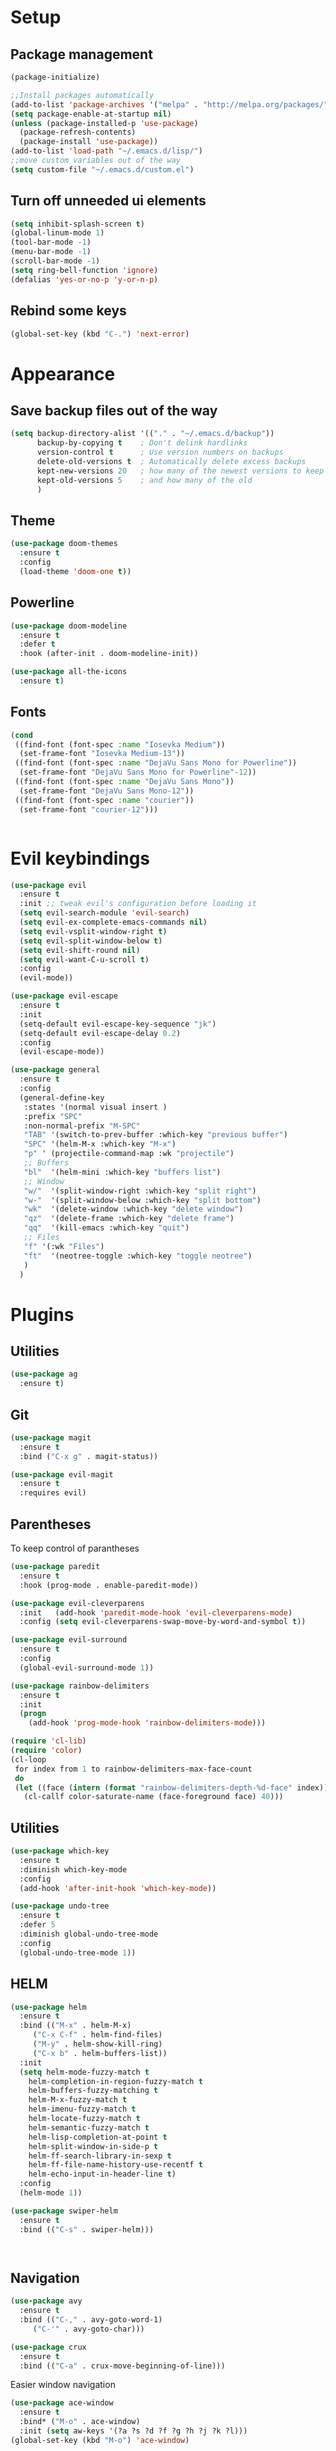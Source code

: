* Setup
** Package management
#+BEGIN_SRC emacs-lisp
(package-initialize)

;;Install packages automatically
(add-to-list 'package-archives '("melpa" . "http://melpa.org/packages/"))
(setq package-enable-at-startup nil)
(unless (package-installed-p 'use-package)
  (package-refresh-contents)
  (package-install 'use-package))
(add-to-list 'load-path "~/.emacs.d/lisp/")
;;move custom variables out of the way
(setq custom-file "~/.emacs.d/custom.el")
#+END_SRC

** Turn off unneeded ui elements
#+BEGIN_SRC emacs-lisp
(setq inhibit-splash-screen t)
(global-linum-mode 1)
(tool-bar-mode -1)
(menu-bar-mode -1)
(scroll-bar-mode -1)
(setq ring-bell-function 'ignore)
(defalias 'yes-or-no-p 'y-or-n-p)
#+END_SRC

** Rebind some keys
#+BEGIN_SRC emacs-lisp
  (global-set-key (kbd "C-.") 'next-error)
#+END_SRC
* Appearance
** Save backup files out of the way
#+BEGIN_SRC emacs-lisp
(setq backup-directory-alist '(("." . "~/.emacs.d/backup"))
      backup-by-copying t    ; Don't delink hardlinks
      version-control t      ; Use version numbers on backups
      delete-old-versions t  ; Automatically delete excess backups
      kept-new-versions 20   ; how many of the newest versions to keep
      kept-old-versions 5    ; and how many of the old
      )
#+END_SRC

** Theme
#+BEGIN_SRC emacs-lisp
  (use-package doom-themes
    :ensure t
    :config
    (load-theme 'doom-one t))
#+END_SRC

** Powerline
#+BEGIN_SRC emacs-lisp
  (use-package doom-modeline
	:ensure t
	:defer t
	:hook (after-init . doom-modeline-init))

  (use-package all-the-icons
    :ensure t)
#+END_SRC
** Fonts
#+BEGIN_SRC emacs-lisp
  (cond 
   ((find-font (font-spec :name "Iosevka Medium"))
    (set-frame-font "Iosevka Medium-13"))
   ((find-font (font-spec :name "DejaVu Sans Mono for Powerline"))
    (set-frame-font "DejaVu Sans Mono for Powerline"-12))
   ((find-font (font-spec :name "DejaVu Sans Mono"))
    (set-frame-font "DejaVu Sans Mono-12"))
   ((find-font (font-spec :name "courier"))
    (set-frame-font "courier-12")))
 

#+END_SRC
* Evil keybindings
#+BEGIN_SRC emacs-lisp
  (use-package evil
    :ensure t
    :init ;; tweak evil's configuration before loading it
    (setq evil-search-module 'evil-search)
    (setq evil-ex-complete-emacs-commands nil)
    (setq evil-vsplit-window-right t)
    (setq evil-split-window-below t)
    (setq evil-shift-round nil)
    (setq evil-want-C-u-scroll t)
    :config
    (evil-mode))

  (use-package evil-escape
    :ensure t
    :init
    (setq-default evil-escape-key-sequence "jk")
    (setq-default evil-escape-delay 0.2)
    :config
    (evil-escape-mode))

  (use-package general
    :ensure t
    :config
    (general-define-key
     :states '(normal visual insert )
     :prefix "SPC"
     :non-normal-prefix "M-SPC"
     "TAB" '(switch-to-prev-buffer :which-key "previous buffer")
     "SPC" '(helm-M-x :which-key "M-x")
     "p" ' (projectile-command-map :wk "projectile")
     ;; Buffers
     "bl"  '(helm-mini :which-key "buffers list")
     ;; Window
     "w/"  '(split-window-right :which-key "split right")
     "w-"  '(split-window-below :which-key "split bottom")
     "wk"  '(delete-window :which-key "delete window")
     "qz"  '(delete-frame :which-key "delete frame")
     "qq"  '(kill-emacs :which-key "quit")
     ;; Files
     "f" '(:wk "Files")
     "ft"  '(neotree-toggle :which-key "toggle neotree")
     )
    )
#+END_SRC
* Plugins
** Utilities
#+BEGIN_SRC emacs-lisp
  (use-package ag
    :ensure t)
#+END_SRC
** Git
#+BEGIN_SRC emacs-lisp
  (use-package magit
    :ensure t
    :bind ("C-x g" . magit-status))
  
  (use-package evil-magit
    :ensure t
    :requires evil)
#+END_SRC

** Parentheses
To keep control of parantheses
#+BEGIN_SRC emacs-lisp
  (use-package paredit
    :ensure t
    :hook (prog-mode . enable-paredit-mode))

  (use-package evil-cleverparens
    :init   (add-hook 'paredit-mode-hook 'evil-cleverparens-mode)
    :config (setq evil-cleverparens-swap-move-by-word-and-symbol t))

  (use-package evil-surround
    :ensure t
    :config
    (global-evil-surround-mode 1))
#+END_SRC
#+BEGIN_SRC emacs-lisp
  (use-package rainbow-delimiters
    :ensure t
    :init
    (progn
      (add-hook 'prog-mode-hook 'rainbow-delimiters-mode)))

  (require 'cl-lib)
  (require 'color)
  (cl-loop
   for index from 1 to rainbow-delimiters-max-face-count
   do
   (let ((face (intern (format "rainbow-delimiters-depth-%d-face" index))))
     (cl-callf color-saturate-name (face-foreground face) 40)))
#+END_SRC

** Utilities
#+BEGIN_SRC emacs-lisp
(use-package which-key
  :ensure t
  :diminish which-key-mode
  :config
  (add-hook 'after-init-hook 'which-key-mode))

(use-package undo-tree
  :ensure t
  :defer 5
  :diminish global-undo-tree-mode
  :config
  (global-undo-tree-mode 1))

#+END_SRC

** HELM
#+BEGIN_SRC emacs-lisp
  (use-package helm
    :ensure t
    :bind (("M-x" . helm-M-x)
	   ("C-x C-f" . helm-find-files)
	   ("M-y" . helm-show-kill-ring)
	   ("C-x b" . helm-buffers-list))
    :init
    (setq helm-mode-fuzzy-match t
	  helm-completion-in-region-fuzzy-match t
	  helm-buffers-fuzzy-matching t
	  helm-M-x-fuzzy-match t
	  helm-imenu-fuzzy-match t
	  helm-locate-fuzzy-match t
	  helm-semantic-fuzzy-match t
	  helm-lisp-completion-at-point t
	  helm-split-window-in-side-p t
	  helm-ff-search-library-in-sexp t
	  helm-ff-file-name-history-use-recentf t
	  helm-echo-input-in-header-line t)
    :config
    (helm-mode 1))

  (use-package swiper-helm
    :ensure t
    :bind (("C-s" . swiper-helm)))



#+END_SRC
** Navigation
#+BEGIN_SRC emacs-lisp
(use-package avy
  :ensure t
  :bind (("C-," . avy-goto-word-1)
	 ("C-'" . avy-goto-char)))

(use-package crux
  :ensure t
  :bind (("C-a" . crux-move-beginning-of-line)))
#+END_SRC
Easier window navigation
#+BEGIN_SRC emacs-lisp
  (use-package ace-window
    :ensure t
    :bind* ("M-o" . ace-window)
    :init (setq aw-keys '(?a ?s ?d ?f ?g ?h ?j ?k ?l)))
  (global-set-key (kbd "M-o") 'ace-window)
#+END_SRC
Multiple cursors
#+BEGIN_SRC emacs-lisp
  (use-package multiple-cursors
    :ensure t
    :init
    (setq mc/always-run-for-all t)
    :bind
    (("M-j" . mc/mark-next-like-this-word)
     ("C-c m j" . mc/mark-next-like-this-word)
     ("C-c m h" . mc/mark-all-like-this)
     ("C-c m a" . mc/edit-beginnings-of-lines)
     ("C-c m m" . mc/edit-lines)))

#+END_SRC

** Projectile project management
#+BEGIN_SRC emacs-lisp
  (use-package projectile
    :ensure t
    :init
    (setq projectile-keymap-prefix (kbd "C-c p"))
    :config
    (projectile-mode)
    (setq projectile-completion-system 'helm))

  (use-package helm-projectile
    :ensure t
    :config
    (helm-projectile-on))


#+END_SRC

** File browser
#+BEGIN_SRC emacs-lisp
  (use-package neotree
    :ensure t
    :init
    (setq neo-smart-open t)
    (setq neo-theme (if (display-graphic-p) 'icons 'arrow))
    :config
    (global-set-key (kbd "C-c t") 'neotree-toggle))

#+END_SRC

** Auto complete in code
#+BEGIN_SRC emacs-lisp
  (use-package company
    :ensure t
    :bind (("C-å" . company-complete))
    :diminish
    :config
    (add-hook 'after-init-hook 'global-company-mode)
    (setq company-idle-delay t))
  (global-company-mode 1)

  (use-package company-lsp
    :ensure t
    :init
    (push 'company-lsp company-backends))

  (use-package company-box
    :ensure t
    :hook (company-mode . company-box-mode))
#+END_SRC

** Flycheck for lint
#+BEGIN_SRC emacs-lisp
  (use-package flycheck
    :ensure t
    :config
    (add-hook 'after-init-hook 'global-flycheck-mode)
    (add-hook 'flycheck-mode-hook 'jc/use-eslint-from-node-modules)
    (add-to-list 'flycheck-checkers 'proselint)
    (setq-default flycheck-highlighting-mode 'lines)
    ;; Define fringe indicator / warning levels
    (define-fringe-bitmap 'flycheck-fringe-bitmap-ball
      (vector #b00000000
              #b00000000
              #b00000000
              #b00000000
              #b00000000
              #b00000000
              #b00000000
              #b00011100
              #b00111110
              #b00111110
              #b00111110
              #b00011100
              #b00000000
              #b00000000
              #b00000000
              #b00000000
              #b00000000))
    (flycheck-define-error-level 'error
      :severity 2
      :overlay-category 'flycheck-error-overlay
      :fringe-bitmap 'flycheck-fringe-bitmap-ball
      :fringe-face 'flycheck-fringe-error)
    (flycheck-define-error-level 'warning
      :severity 1
      :overlay-category 'flycheck-warning-overlay
      :fringe-bitmap 'flycheck-fringe-bitmap-ball
      :fringe-face 'flycheck-fringe-warning)
    (flycheck-define-error-level 'info
      :severity 0
      :overlay-category 'flycheck-info-overlay
      :fringe-bitmap 'flycheck-fringe-bitmap-ball
      :fringe-face 'flycheck-fringe-info))
#+END_SRC

** Web
*** JS, React and Web mode
#+BEGIN_SRC emacs-lisp
  (setq-default js-indent-level 2)

  (use-package js2-mode
    :ensure t
    :bind (:map js2-mode-map
		("M-." . nil)
		("C-c C-s" . nil))
    :mode "\\.js\\'"
    :config
    (setq-default js2-ignored-warnings '("msg.extra.trailing.comma")))

  (use-package js2-refactor
    :ensure t
    :config
    (js2r-add-keybindings-with-prefix "C-c C-m")
    (add-hook 'js2-mode-hook 'js2-refactor-mode))

  (use-package xref-js2
    :ensure t
    :init (add-hook
	   'js2-mode-hook
	   (lambda ()
	     (add-hook 'xref-backend-functions #'xref-js2-xref-backend nil t))))

  (use-package rjsx-mode
    :ensure t
    :config
    (add-to-list 'magic-mode-alist 
	   '("\\(import.*from \'react\';\\|\/\/ @flow\nimport.*from \'react\';\\)" . rjsx-mode)))

  (use-package web-mode
    :ensure t
    :mode ("\\.html\\'")
    :config
    (setq web-mode-markup-indent-offset 2)
    (setq web-mode-engines-alist
	  '(("django" . "focus/.*\\.html\\'")
	    ("ctemplate" . "realtimecrm/.*\\.html\\'"))))

  (add-hook 'js2-mode-hook (lambda () (setq js2-basic-offset 2)))
  (add-hook 'rjsx-mode-hook (lambda () (setq js2-basic-offset 2)))

  (defun jc/use-eslint-from-node-modules ()
    "Set local eslint if available."
    (let* ((root (locate-dominating-file
		  (or (buffer-file-name) default-directory)
		  "node_modules"))
	   (eslint (and root
			(expand-file-name "node_modules/eslint/bin/eslint.js"
					  root))))
      (when (and eslint (file-executable-p eslint))
	(setq-local flycheck-javascript-eslint-executable eslint))))


  (use-package lsp-javascript-typescript
    :ensure t
    :config
    (add-hook 'js-mode-hook #'lsp-javascript-typescript-enable)
    (add-hook 'typescript-mode-hook #'lsp-javascript-typescript-enable)
    (add-hook 'js3-mode-hook #'lsp-javascript-typescript-enable)
    (add-hook 'rjsx-mode #'lsp-javascript-typescript-enable))

  (defun my-company-transformer (candidates)
    (let ((completion-ignore-case t))
      (all-completions (company-grab-symbol) candidates)))

  (defun my-js-hook nil
    (make-local-variable 'company-transformers)
    (push 'my-company-transformer company-transformers))

  (add-hook 'js-mode-hook 'my-js-hook)
#+END_SRC
*** Code format on save
Uses prettier. Install with npm install -g prettier
#+BEGIN_SRC emacs-lisp
  (use-package prettier-js
    :ensure t
    :config
    (setq prettier-js-args '(
                          "--trailing-comma" "es5"
                          "--single-quote" "true"
                          "--print-width" "100"
                          ))
    (add-hook 'js2-mode-hook 'prettier-js-mode)
    (add-hook 'rjsx-mode-hook 'prettier-js-mode)
    (add-hook 'scss-mode-hook 'prettier-js-mode))

  (defun jc/use-eslint-from-node-modules ()
    "Set local eslint if available."
    (let* ((root (locate-dominating-file
                  (or (buffer-file-name) default-directory)
                  "node_modules"))
           (eslint (and root
                        (expand-file-name "node_modules/eslint/bin/eslint.js"
                                          root))))
      (when (and eslint (file-executable-p eslint))
        (setq-local flycheck-javascript-eslint-executable eslint))))


#+END_SRC

** REST
#+BEGIN_SRC emacs-lisp
  (use-package restclient
    :ensure t)

  (use-package company-restclient
    :ensure t
    :config
    (add-to-list 'company-backends 'company-restclient))
#+END_SRC
** ELM
#+BEGIN_SRC emacs-lisp
(use-package elm-mode
  :ensure t
  :config
  (setq elm-format-on-save t)
  (add-hook 'elm-mode-hook #'elm-oracle-setup-completion)
  (add-to-list 'company-backends 'company-elm)
  (use-package flycheck-elm
    :ensure t
    :config
    (add-hook 'flycheck-mode-hook 'flycheck-elm-setup)
    (add-hook 'elm-mode-hook #'flycheck-mode)))
#+END_SRC

** Org mode
#+BEGIN_SRC emacs-lisp
  ;prettier bullets
  (use-package org-bullets
    :ensure t
    :config
    (add-hook 'org-mode-hook 'org-bullets-mode))

#+END_SRC

** COMMENT EXWM - Emacs window manager (Disabled)
#+BEGIN_SRC emacs-lisp
  (use-package exwm
    :ensure t
    :bind
    (("s-a" . async-shell-command))
    :config
    (require 'exwm-config)
    (exwm-config-default))

#+END_SRC

** Docker
#+BEGIN_SRC emacs-lisp
  (use-package dockerfile-mode
    :ensure t
    :config
    (require 'dockerfile-mode)
    (add-to-list 'auto-mode-alist '("Dockerfile\\'" . dockerfile-mode)))

  (use-package docker
    :ensure t)

  (use-package docker-compose-mode
    :ensure t)
#+END_SRC
** Haskell
#+BEGIN_SRC emacs-lisp
  (use-package haskell-mode
    :ensure t
    :mode "\\.hs\\'"
    :commands haskell-mode
    :bind ("C-c C-s" . fix-imports)
    :config
    (custom-set-variables
     '(haskell-ask-also-kill-buffers nil)
     '(haskell-process-type (quote stack-ghci))
     '(haskell-interactive-popup-errors nil))

    (add-hook 'haskell-mode-hook 'haskell-indentation-mode)
    (add-hook 'haskell-mode-hook 'flycheck-mode)
    (add-hook 'haskell-mode-hook (lambda ()
				   (add-hook 'before-save-hook 'haskell-mode-format-imports nil 'local))))

  (use-package company-ghc
    :ensure t
    :config
    (add-to-list 'company-backends 'company-ghc)
    (custom-set-variables '(company-ghc-show-info t)))

  (use-package intero
    :ensure t
    :config
    (add-hook 'haskell-mode-hook 'intero-mode))
#+END_SRC
** Rust
#+BEGIN_SRC emacs-lisp
  (use-package rust-mode
    :ensure t
    :config
    (add-to-list 'auto-mode-alist '("\\.rs\\'" . rust-mode))

    (use-package flycheck-rust
      :ensure t
      :config
      (add-hook 'flycheck-mode-hook 'flycheck-rust-setup)
      (add-hook 'rust-mode-hook #'flycheck-mode)))

#+END_SRC
** Snippets
#+BEGIN_SRC emacs-lisp
  (use-package yasnippet
    :ensure t
    :hook (prog-mode . yas-minor-mode)
    :config
    (yas-reload-all))

  (use-package yasnippet-snippets
    :ensure t
    :requires yasnippet)

#+END_SRC
